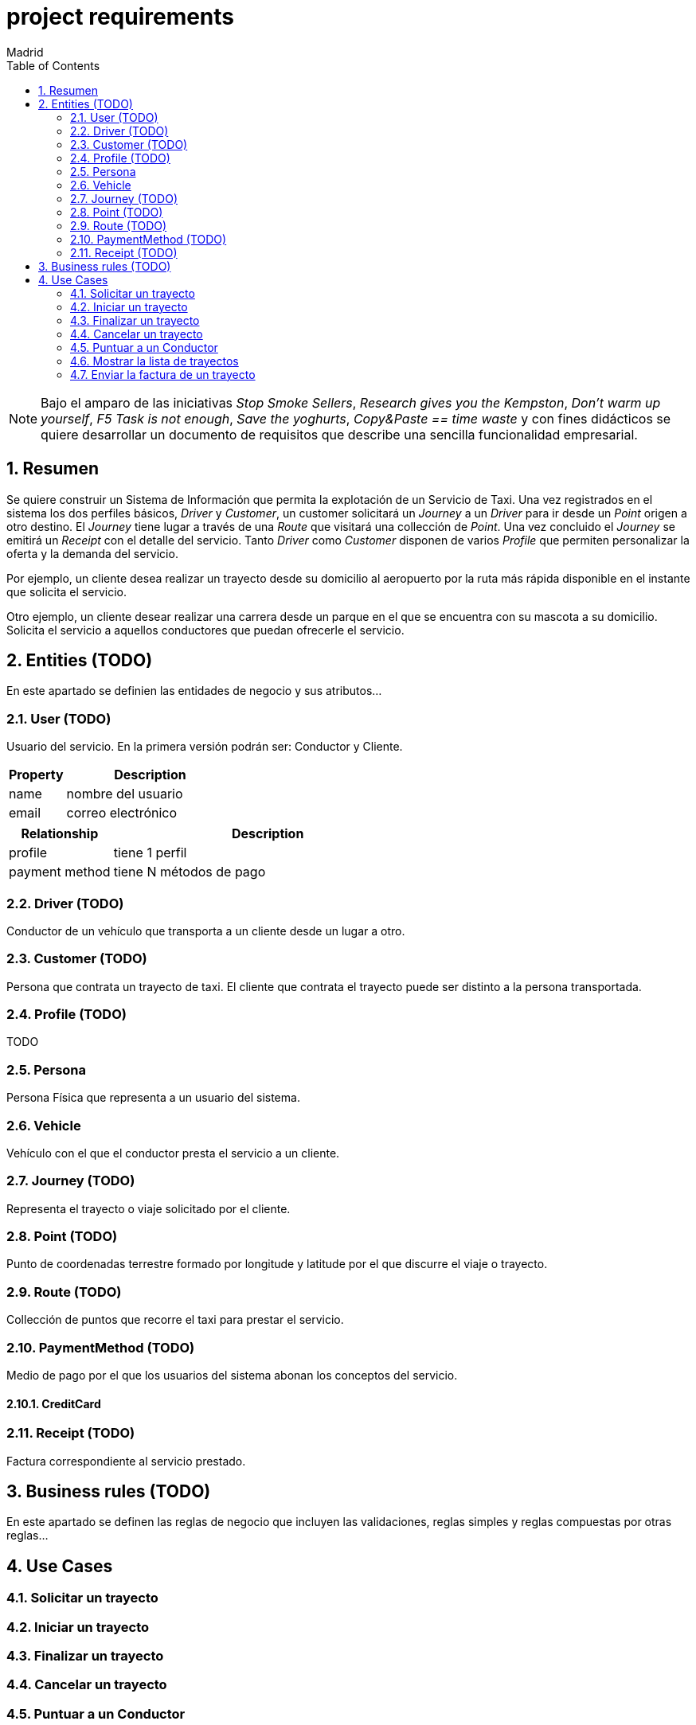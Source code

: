 = project requirements
Madrid
:icons: font
:toc: left
:sectnums:
:source-highlighter: coderay
:experimental:

NOTE: Bajo el amparo de las iniciativas _Stop Smoke Sellers_, _Research gives you the Kempston_, _Don't warm up yourself_, _F5 Task is not enough_, _Save the yoghurts_, _Copy&Paste == time waste_ y con fines didácticos se quiere desarrollar un documento de requisitos que describe una sencilla funcionalidad empresarial.

== Resumen
Se quiere construir un Sistema de Información que permita la explotación de un Servicio de Taxi. Una vez registrados en el sistema los dos perfiles básicos, _Driver_ y _Customer_, un customer solicitará un _Journey_ a un _Driver_ para ir desde un _Point_ origen a otro destino. El _Journey_ tiene lugar a través de una _Route_ que visitará una collección de _Point_. Una vez concluido el _Journey_ se emitirá un _Receipt_ con el detalle del servicio. Tanto _Driver_ como _Customer_ disponen de varios _Profile_ que permiten personalizar la oferta y la demanda del servicio.

Por ejemplo, un cliente desea realizar un trayecto desde su domicilio al aeropuerto por la ruta más rápida disponible en el instante que solicita el servicio.

Otro ejemplo, un cliente desear realizar una carrera desde un parque en el que se encuentra con su mascota a su domicilio. Solicita el servicio a aquellos conductores que puedan ofrecerle el servicio.

== Entities (TODO)
En este apartado se definien las entidades de negocio y sus atributos...

=== User (TODO)
Usuario del servicio. En la primera versión podrán ser: Conductor y Cliente.

[cols="1,3"options="header"]
|===
|Property
|Description

|name
|nombre del usuario

|email
|correo electrónico
|===

[cols="1,3"options="header"]
|===
|Relationship
|Description

|profile
|tiene 1 perfil

|payment method
|tiene N métodos de pago
|===

=== Driver (TODO)
Conductor de un vehículo que transporta a un cliente desde un lugar a otro.

=== Customer (TODO)
Persona que contrata un trayecto de taxi. El cliente que contrata el trayecto puede ser distinto a la persona transportada.

=== Profile  (TODO)
TODO

=== Persona
Persona Física que representa a un usuario del sistema.

=== Vehicle
Vehículo con el que el conductor presta el servicio a un  cliente.

=== Journey (TODO)
Representa el trayecto o viaje solicitado por el cliente.

=== Point (TODO)
Punto de coordenadas terrestre formado por longitude y latitude por el que discurre el viaje o trayecto.

=== Route (TODO)
Collección de puntos que recorre el taxi para prestar el servicio.

=== PaymentMethod (TODO)
Medio de pago por el que los usuarios del sistema abonan los conceptos del servicio.

==== CreditCard

=== Receipt (TODO)
Factura correspondiente al servicio prestado.

== Business rules (TODO)
En este apartado se definen las reglas de negocio que incluyen las validaciones, reglas simples y reglas compuestas por otras reglas...


== Use Cases

=== Solicitar un trayecto

=== Iniciar un trayecto

=== Finalizar un trayecto

=== Cancelar un trayecto

=== Puntuar a un Conductor

=== Mostrar la lista de trayectos

=== Enviar la factura de un trayecto
